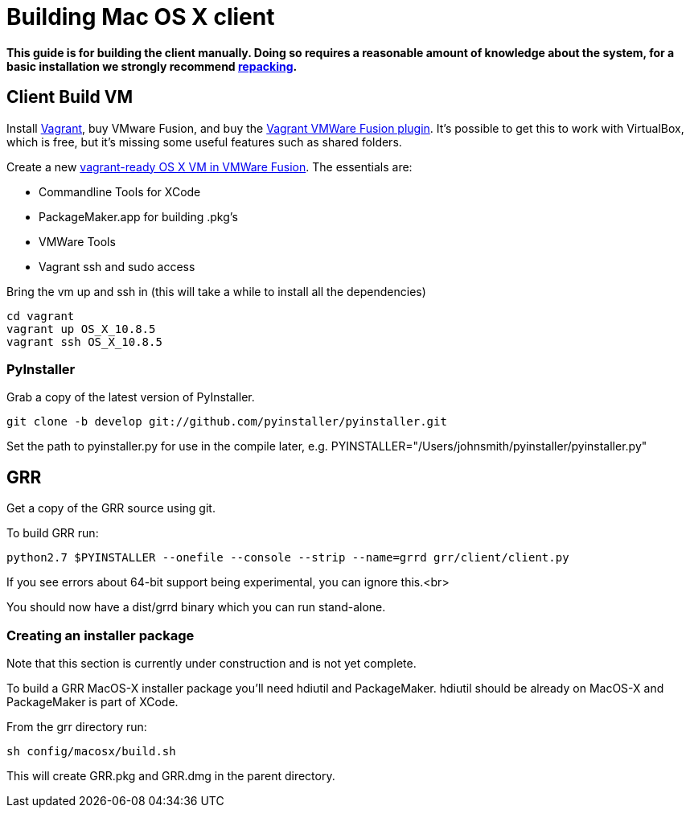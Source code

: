 = Building Mac OS X client =

*This guide is for building the client manually. Doing so requires a reasonable
amount of knowledge about the system, for a basic installation we strongly
recommend link:admin.adoc#repacking-the-client-with-a-new-configuration[repacking].*

== Client Build VM ==
Install link:https://www.vagrantup.com/[Vagrant], buy VMware Fusion, and buy the link:https://www.vagrantup.com/vmware[Vagrant VMWare Fusion plugin].  It's possible to get this to work with VirtualBox, which is free, but it's missing some useful features such as shared folders.

Create a new link:http://ilostmynotes.blogspot.com/2015/02/building-os-x-vagrant-vmware-fusion-vm.html[vagrant-ready OS X VM in VMWare Fusion].  The essentials are:

  * Commandline Tools for XCode
  * PackageMaker.app for building .pkg's
  * VMWare Tools
  * Vagrant ssh and sudo access

Bring the vm up and ssh in (this will take a while to install all the dependencies)
----
cd vagrant
vagrant up OS_X_10.8.5
vagrant ssh OS_X_10.8.5
----

=== PyInstaller ===
Grab a copy of the latest version of PyInstaller.
-----------------------------------------------------------------------
git clone -b develop git://github.com/pyinstaller/pyinstaller.git
-----------------------------------------------------------------------

Set the path to pyinstaller.py for use in the compile later, e.g. PYINSTALLER="/Users/johnsmith/pyinstaller/pyinstaller.py"

== GRR ==
Get a copy of the GRR source using git.

To build GRR run:
-----------------------------------------------------------------------------------
python2.7 $PYINSTALLER --onefile --console --strip --name=grrd grr/client/client.py
-----------------------------------------------------------------------------------

If you see errors about 64-bit support being experimental, you can ignore this.<br>

You should now have a dist/grrd binary which you can run stand-alone.

=== Creating an installer package ===
Note that this section is currently under construction and is not yet complete.

To build a GRR MacOS-X installer package you'll need hdiutil and PackageMaker.
hdiutil should be already on MacOS-X and PackageMaker is part of XCode.

From the grr directory run:

-----------------------------------------------------------------------
sh config/macosx/build.sh
-----------------------------------------------------------------------

This will create GRR.pkg and GRR.dmg in the parent directory.


